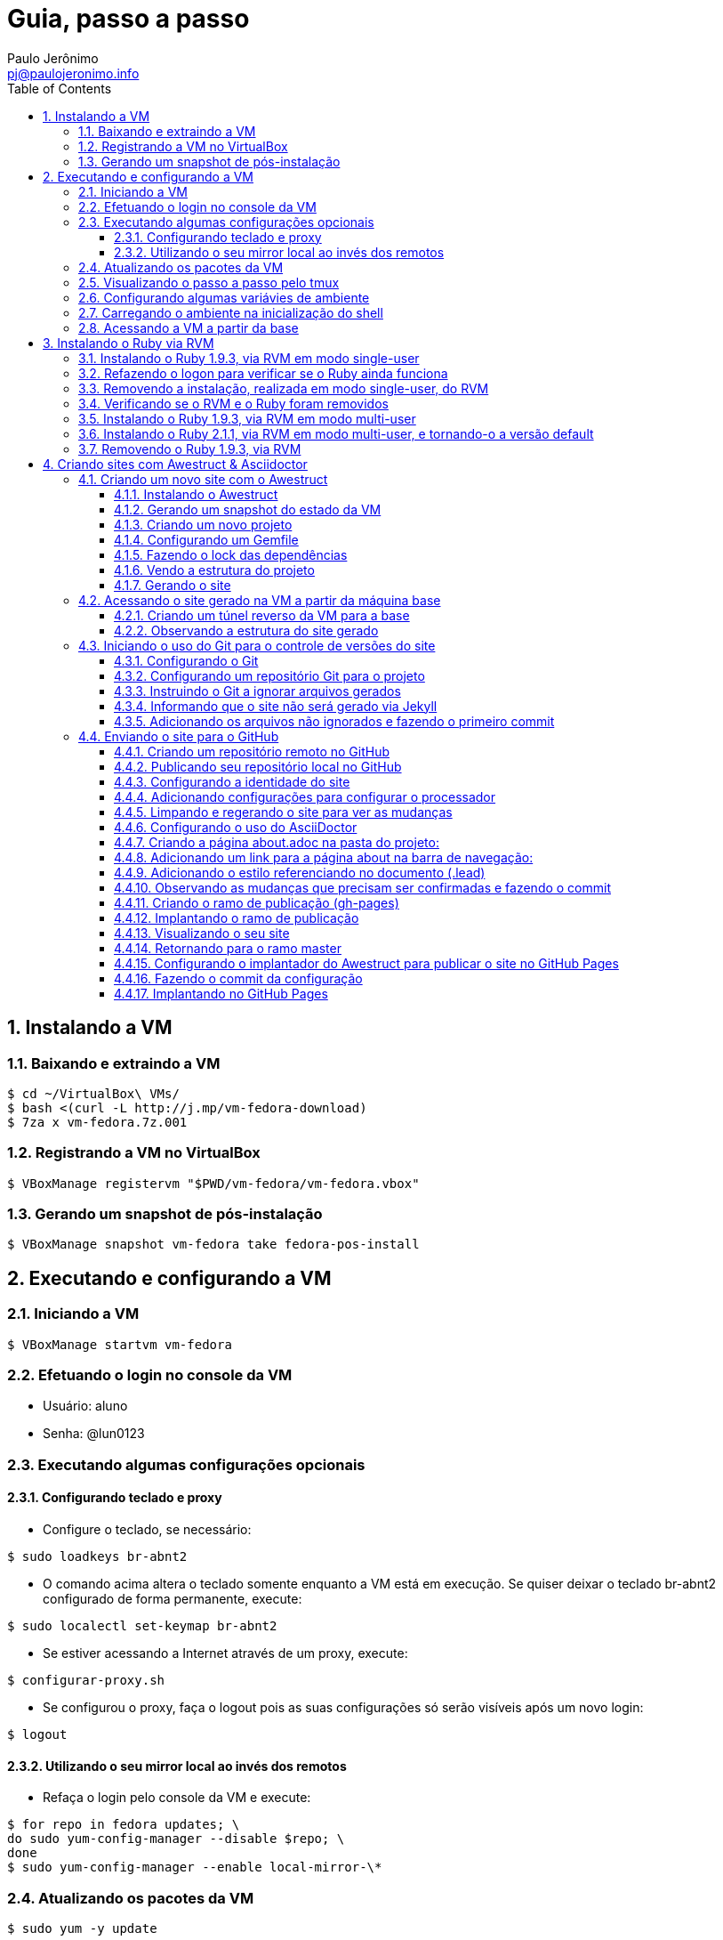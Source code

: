 = Guia, passo a passo
:author: Paulo Jerônimo
:email: pj@paulojeronimo.info
:toc:
:toclevels: 3
:numbered:
:experimental:

== Instalando a VM

=== Baixando e extraindo a VM
[source,bash]
----
$ cd ~/VirtualBox\ VMs/
$ bash <(curl -L http://j.mp/vm-fedora-download)
$ 7za x vm-fedora.7z.001
----

=== Registrando a VM no VirtualBox
[source,bash]
----
$ VBoxManage registervm "$PWD/vm-fedora/vm-fedora.vbox"
----

=== Gerando um snapshot de pós-instalação
[source,bash]
----
$ VBoxManage snapshot vm-fedora take fedora-pos-install
----

== Executando e configurando a VM

=== Iniciando a VM
[source,bash]
----
$ VBoxManage startvm vm-fedora
----

=== Efetuando o login no console da VM
* Usuário: aluno
* Senha: @lun0123

=== Executando algumas configurações opcionais
==== Configurando teclado e proxy
* Configure o teclado, se necessário:
[source,bash]
----
$ sudo loadkeys br-abnt2
----
* O comando acima altera o teclado somente enquanto a VM está em execução. Se quiser deixar o teclado br-abnt2 configurado de forma permanente, execute:
[source,bash]
----
$ sudo localectl set-keymap br-abnt2
----
* Se estiver acessando a Internet através de um proxy, execute:
[source,bash]
----
$ configurar-proxy.sh
----
* Se configurou o proxy, faça o logout pois as suas configurações só serão visíveis após um novo login:
[source,bash]
----
$ logout
----

==== Utilizando o seu mirror local ao invés dos remotos
* Refaça o login pelo console da VM e execute:
[source,bash]
----
$ for repo in fedora updates; \
do sudo yum-config-manager --disable $repo; \
done
$ sudo yum-config-manager --enable local-mirror-\*
----

=== Atualizando os pacotes da VM
[source,bash]
----
$ sudo yum -y update
----

=== Visualizando o passo a passo pelo tmux
[source,bash]
----
$ bash <(curl -L http://j.mp/jc-tmux-view)
----

=== Configurando algumas variávies de ambiente
[source,bash]
----
$ f=~/ambiente; cat > $f <<'EOF'
export PROJECT=join-community
export PROJECT_NAME='Join Community'
export PROJECT_TITLE='Join Community - Boas práticas em arquitetura e desenvolvimento de software'
export BASE_USER=pj
export GITHUB_USER=paulojeronimo
export GITHUB_NAME='Paulo Jerônimo'
export GITHUB_EMAIL=pj@paulojeronimo.info
export TREE_CHARSET=ASCII
export PS1='\$ '
EOF
$ vim $f
----

=== Carregando o ambiente na inicialização do shell
[source,bash]
----
$ grep `basename $f` ~/.bashrc &> /dev/null || \
echo "[ -f $f ] && source $f" >> ~/.bashrc
$ cat ~/.bashrc
$ source $f
----

=== Acessando a VM a partir da base
[source,bash]
----
$ ssh-keygen
$ ssh-copy-id $BASE_USER@base
$ ssh $BASE_USER@base
$ logout
$ echo 'while true; do sleep 1; done' | \
nohup ssh -R 2222:localhost:22 $BASE_USER@base bash &
$ tmux kill-session
$ logout
----
.autossh
[NOTE]
======
Mais a frente utilizaremos o comando +autossh+ para melhorar isso ...
======
* Na base, se ainda não tiver gerado suas chaves, execute:
[source,bash]
----
$ ssh-keygen
----
* Em seguida, exporte sua chave pública para a VM:
[source,bash]
----
$ ssh-copy-id -p 2222 aluno@localhost
$ ssh -p 2222 !$
$ !?tmux-view
----

== Instalando o Ruby via RVM

=== Instalando o Ruby 1.9.3, via RVM em modo single-user
[source,bash]
----
$ curl -sSL https://get.rvm.io | bash -s stable
$ source ~/.rvm/scripts/rvm
$ type rvm | head -n 1
$ which rvm
$ rvm list known | less
$ rvm list known | grep 1.9
$ rvm install 1.9.3
$ ruby -v
----

=== Refazendo o logon para verificar se o Ruby ainda funciona
[source,bash]
----
$ !?kill-session
$ logout
$ !?ssh -p 2222
$ !?tmux-view
$ ruby -v
----

=== Removendo a instalação, realizada em modo single-user, do RVM
[source,bash]
----
$ rm -rf ~/.rvm
$ sed -i '/rvm/d' ~/.bash_profile
$ sed -i '/rvm/d' ~/.bashrc
$ rm ~/.profile
$ !?kill-session
$ logout
$ !?ssh -p 2222
$ !?tmux-view
----

=== Verificando se o RVM e o Ruby foram removidos
[source,bash]
----
$ rvm list known # deverá apresentar 'command nout found'
$ ruby -v # deverá apresentar 'command nout found'
----

=== Instalando o Ruby 1.9.3, via RVM em modo multi-user
[source,bash]
----
$ curl -sSL https://get.rvm.io | sudo -E bash -s stable
$ sudo useradd -G wheel,rvm -m -s /bin/bash rvmuser
$ sudo su - rvmuser
$ type rvm | head -n 1
$ which rvm
$ rvm list known | grep 1.9
$ rvm install 1.9.3
$ ruby -v
$ logout
$ sudo userdel -rf rvmuser
$ sudo gpasswd -a $USER rvm
$ !?kill-session
$ logout
----

=== Instalando o Ruby 2.1.1, via RVM em modo multi-user, e tornando-o a versão default
[source,bash]
----
$ !?ssh -p 2222
$ !?tmux-view
$ !?type
$ which rvm
$ ruby -v
$ rvm install 2.1.1
$ !-2
$ rvm list
$ rvm use 2.1.1 --default
$ !-2
$ ruby -v
----

=== Removendo o Ruby 1.9.3, via RVM
[source,bash]
----
$ rvm remove 1.9.3
# Deverá dar erro pois o usuário aluno não tem privilégios para remover o diretório (criado por rvmuser)
# Solução de contorno: fazer a remoção manual, como root:
$ sudo rm -rf /usr/local/rvm/rubies/ruby-1.9.3-p545/
$ rvm list
----

== Criando sites com Awestruct & Asciidoctor

=== Criando um novo site com o Awestruct
==== Instalando o Awestruct
[source,bash]
----
$ rvm use 2.1.1@$PROJECT --create
$ sudo yum -y install libxml2-devel libxslt-devel
$ gem install tilt --version 1.4.1
$ gem install awestruct --version 0.5.4.rc3
$ gem install asciidoctor
----

==== Gerando um snapshot do estado da VM
[source,bash]
----
$ sudo shutdown -h now
# Aguarde a VM ser reiniciada ...
$ VBoxManage snapshot vm-fedora take awestruct-pos-install
$ VBoxManage startvm vm-fedora
----
* Refaça o login pelo console da VM e execute:
[source,bash]
----
$ !?nohup ssh
$ logout
----
* Na console da base, execute:
[source,bash]
----
$ !?ssh -p 2222
$ !?tmux-view
----

==== Criando um novo projeto
[source,bash]
----
$ mkdir -p $PROJECT
$ cd !$
$ awestruct -i -f foundation
----

==== Configurando um Gemfile
[source,bash]
----
$ cat > Gemfile << LINES
source 'https://rubygems.org'
gem 'awestruct', '0.5.4.rc3'
gem 'asciidoctor', '0.1.4'
gem 'tilt', '1.4.1'
gem 'rake', '>= 0.9.2'
gem 'git', '1.2.6'
LINES
----

==== Fazendo o lock das dependências
[source,bash]
----
$ gem install bundler
$ bundle install
----

==== Vendo a estrutura do projeto
[source,bash]
----
$ tree | less
----

==== Gerando o site
[source,bash]
----
$ rake
----

=== Acessando o site gerado na VM a partir da máquina base

==== Criando um túnel reverso da VM para a base
* Digite kbd:[Ctrl+b+"] na janela do tmux que está executando o rake. Isso abrirá um novo painel. Nesse painel, execute:
[source,bash]
----
$ sudo yum -y install autossh
$ autossh -M 0 -f -gNC \
-o "ServerAliveInterval 60" -o "ServerAliveCountMax 3" \
-R 4242:localhost:4242 $BASE_USER@base
----
* Feche o painel aberto digitando kbd:[Ctrl+d];
* Abra seu browser na máquina base no endereço http://localhost:4242

==== Observando a estrutura do site gerado
* Volte para a janela que está executando o awestruct via rake (Digite kbd:[Ctrl+b+o] até posicionar nela). Dê um kbd:[Ctrl+C] no servidor. Em seguida, execute:
[source,bash]
----
$ tree _site/ | less
----

=== Iniciando o uso do Git para o controle de versões do site

==== Configurando o Git
[source,bash]
----
$ git config --global user.email "$GITHUB_EMAIL"
$ git config --global user.name "$GITHUB_NAME"
$ cat ~/.gitconfig
----

==== Configurando um repositório Git para o projeto
[source,bash]
----
$ git init .
----

==== Instruindo o Git a ignorar arquivos gerados
[source,bash]
----
$ cat > .gitignore << LINES
/.awestruct/
/.ruby-*
/.sass-cache/
/_site/
/_tmp/
/Gemfile.lock
LINES
----

==== Informando que o site não será gerado via Jekyll
[source,bash]
----
$ touch .nojekyll
----

==== Adicionando os arquivos não ignorados e fazendo o primeiro commit
[source,bash]
----
$ git add .
$ git commit -m 'commit inicial'
----

=== Enviando o site para o GitHub

==== Criando um repositório remoto no GitHub

==== Publicando seu repositório local no GitHub
[source,bash]
----
$ git remote add origin https://github.com/$GITHUB_USER/$PROJECT
$ git push origin master
----

==== Configurando a identidade do site
[source,bash]
----
$ cat > _config/site.yml <<EOF
name: $PROJECT_NAME
title: $PROJECT_TITLE
org: $GITHUB_NAME
author: $GITHUB_USER
author_url: https://github.com/$GITHUB_USER
base_url: ''
ctx_path: ''
EOF
$ cat _config/site.yml
----

==== Adicionando configurações para configurar o processador
[source,bash]
----
$ cat >> _config/site.yml <<EOF
interpolate: false
haml:
  :ugly: true
EOF
----

==== Limpando e regerando o site para ver as mudanças
[source,bash]
----
$ rake clean preview
----
* Recarregue http://localhost:4242/ e observe as mudanças;

==== Configurando o uso do AsciiDoctor
* Dê um kbd:[Ctrl+C] na janela que está executando o rake e execute:
[source,bash]
----
$ cat >> _config/site.yml <<EOF
asciidoctor:
  :safe: safe
  :attributes:
    sitename: $PROJECT_NAME
    base_url: ''
    ctx_path: ''
    idprefix: ''
    idseparator: '-'
    sectanchors: ''
    icons: font
EOF
----

==== Criando a página about.adoc na pasta do projeto:
[source,bash]
----
$ cat > about.adoc <<EOF
= About http://joincommunity.com.br[{sitename}]
$GITHUB_USER
:page-layout: base
:showtitle:

[.lead]
{sitename} is a cool event in http://j.mp/cade-goiania[Goiânia/GO/Brasil]! This site was founded by {author} and build by the execution of a https://github.com/paulojeronimo/join-community-2014/blob/master/passo-a-passo.adoc[step by step guide] created by http://paulojeronimo.info[Paulo Jerônimo]. It's quickly becoming much bigger than this humble beginning.

This page is written in http://asciidoc.org[AsciiDoc].
It's transformed by http://awestruct.org[Awestruct] and http://asciidoctor.org[Asciidoctor] into a webpage for this static website.
EOF
----

==== Adicionando um link para a página about na barra de navegação:
[source,bash]
----
$ sed -i '31 i \
        %li.divider\
          %li\
            %a(href="#{site.ctx_path}/about.html") About\
' _layouts/base.html.haml
----

==== Adicionando o estilo referenciando no documento (.lead)
* Um pouco de http://tableless.com.br/sass-um-outro-metodo-de-escrever-css/[Sass]:
[source,bash]
----
$ sed -i '$ a \
.paragraph.lead > p {\
  @extend %lead;\
}\
' stylesheets/app.scss
$ rake
----
* Recarregue http://localhost:4242 e observe as mudanças;
** Acesse o link http://localhost:4242/about.html[About] (canto lateral esquerdo).
* Pressione kbd:[Ctrl+C] no console do servidor;


==== Observando as mudanças que precisam ser confirmadas e fazendo o commit
[source,bash]
----
$ git status
$ git commit . -m "novas funcionalidades"
$ git push origin master
----

==== Criando o ramo de publicação (gh-pages)
[source,bash]
----
$ git checkout --orphan gh-pages
$ rm -rf *
$ rm -rf .awestruct* .sass-* .gitignore .gitmodules
$ git rm --cached *
$ echo "GitHub Pages placeholder" > index.html
$ git add index.html .nojekyll
$ git commit -m "iniciando o ramo de publicação para o GitHub Pages"
----

==== Implantando o ramo de publicação
[source,bash]
----
$ git push origin gh-pages
----

==== Visualizando o seu site 
* Acesse (substituindo as variáveis pelos seus valores, obviamente): http://$GITHUB_USER.github.io/$PROJECT

==== Retornando para o ramo master
[source,bash]
----
$ git checkout master
----

==== Configurando o implantador do Awestruct para publicar o site no GitHub Pages
[source,bash]
----
$ sed -i "$ a \
profiles:\
  development:\
    deploy: nil\
  production:\
    base_url: http://$GITHUB_USER.github.io/$PROJECT\
    ctx_path: /$PROJECT\
    asciidoctor:\
      :attributes:\
        base_url: http://$GITHUB_USER.github.io/$PROJECT\
        ctx_path: /$PROJECT\
        imagesdir: http://$GITHUB_USER.github.io/$PROJECT/images\
    deploy:\
      host: github_pages\
      branch: gh-pages\
" _config/site.yml
----

==== Fazendo o commit da configuração
[source,bash]
----
$ git commit _config/site.yml -m "adicionado o profile para implantação no GitHub Pages"
$ git push origin master
----

==== Implantando no GitHub Pages
[source,bash]
----
$ rake clean deploy
----
* Recarregue http://$GITHUB_USER.github.io/$PROJECT;
